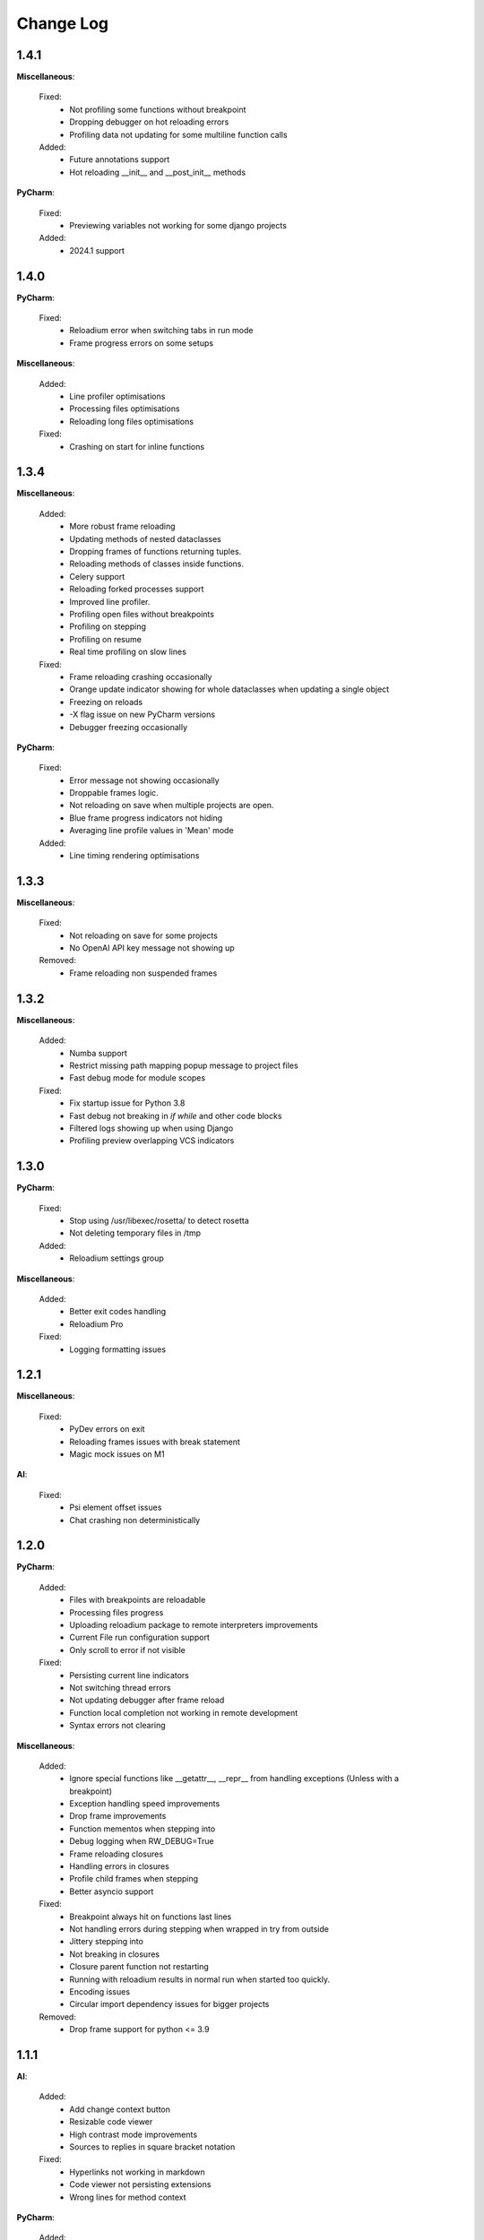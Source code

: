 Change Log
##########


1.4.1
-------

**Miscellaneous**:
    
  Fixed:
    * Not profiling some functions without breakpoint
    * Dropping debugger on hot reloading errors
    * Profiling data not updating for some multiline function calls
    
  Added:
    * Future annotations support
    * Hot reloading __init__ and __post_init__ methods
    
**PyCharm**:
    
  Fixed:
    * Previewing variables not working for some django projects
    
  Added:
    * 2024.1 support
    
1.4.0
-------

**PyCharm**:
    
  Fixed:
    * Reloadium error when switching tabs in run mode
    * Frame progress errors on some setups
    
**Miscellaneous**:
    
  Added:
    * Line profiler optimisations
    * Processing files optimisations
    * Reloading long files optimisations
    
  Fixed:
    * Crashing on start for inline functions
    
1.3.4
-------

**Miscellaneous**:
    
  Added:
    * More robust frame reloading
    * Updating methods of nested dataclasses
    * Dropping frames of functions returning tuples.
    * Reloading methods of classes inside functions.
    * Celery support
    * Reloading forked processes support
    * Improved line profiler.
    * Profiling open files without breakpoints
    * Profiling on stepping
    * Profiling on resume
    * Real time profiling on slow lines
    
  Fixed:
    * Frame reloading crashing occasionally
    * Orange update indicator showing for whole dataclasses when updating a single object
    * Freezing on reloads
    * -X flag issue on new PyCharm versions
    * Debugger freezing occasionally
    
**PyCharm**:
    
  Fixed:
    * Error message not showing occasionally
    * Droppable frames logic.
    * Not reloading on save when multiple projects are open.
    * Blue frame progress indicators not hiding
    * Averaging line profile values in 'Mean' mode
    
  Added:
    * Line timing rendering optimisations
    
1.3.3
-------

**Miscellaneous**:
    
  Fixed:
    * Not reloading on save for some projects
    * No OpenAI API key message not showing up
    
  Removed:
    * Frame reloading non suspended frames
    
1.3.2
-------

**Miscellaneous**:
    
  Added:
    * Numba support
    * Restrict missing path mapping popup message to project files
    * Fast debug mode for module scopes
    
  Fixed:
    * Fix startup issue for Python 3.8
    * Fast debug not breaking in `if` `while` and other code blocks
    * Filtered logs showing up when using Django
    * Profiling preview overlapping VCS indicators
    
1.3.0
-------

**PyCharm**:
    
  Fixed:
    * Stop using /usr/libexec/rosetta/ to detect rosetta
    * Not deleting temporary files in /tmp
    
  Added:
    * Reloadium settings group
    
**Miscellaneous**:
    
  Added:
    * Better exit codes handling
    * Reloadium Pro
    
  Fixed:
    * Logging formatting issues
    
1.2.1
-------

**Miscellaneous**:
    
  Fixed:
    * PyDev errors on exit
    * Reloading frames issues with break statement
    * Magic mock issues on M1
    
**AI**:
    
  Fixed:
    * Psi element offset issues
    * Chat crashing non deterministically
    
1.2.0
-------

**PyCharm**:
    
  Added:
    * Files with breakpoints are reloadable
    * Processing files progress
    * Uploading reloadium package to remote interpreters improvements
    * Current File run configuration support
    * Only scroll to error if not visible
    
  Fixed:
    * Persisting current line indicators
    * Not switching thread errors
    * Not updating debugger after frame reload
    * Function local completion not working in remote development
    * Syntax errors not clearing
    
**Miscellaneous**:
    
  Added:
    * Ignore special functions like __getattr__, __repr__ from handling exceptions (Unless with a breakpoint)
    * Exception handling speed improvements
    * Drop frame improvements
    * Function mementos when stepping into
    * Debug logging when RW_DEBUG=True
    * Frame reloading closures
    * Handling errors in closures
    * Profile child frames when stepping
    * Better asyncio support
    
  Fixed:
    * Breakpoint always hit on functions last lines
    * Not handling errors during stepping when wrapped in try from outside
    * Jittery stepping into
    * Not breaking in closures
    * Closure parent function not restarting
    * Running with reloadium results in normal run when started too quickly.
    * Encoding issues
    * Circular import dependency issues for bigger projects
    
  Removed:
    * Drop frame support for python <= 3.9
    
1.1.1
-------

**AI**:
    
  Added:
    * Add change context button
    * Resizable code viewer
    * High contrast mode improvements
    * Sources to replies in square bracket notation
    
  Fixed:
    * Hyperlinks not working in markdown
    * Code viewer not persisting extensions
    * Wrong lines for method context
    
**PyCharm**:
    
  Added:
    * Set caret position to error location
    * Dictionary runtime completion improvements
    
  Fixed:
    * Jitters when typing
    * Multiple runtime completion markers in the gutter issues
    * Runtime completion indicator not working for remote interpreters
    
**Miscellaneous**:
    
  Removed:
    * 3.7 support
    
  Added:
    * Reloading non suspended frames (in debug mode)
    * Pytest speedups
    
  Fixed:
    * Mementos crashing for non async functions in async context
    * Not profiling when using freezegun
    * Stripping docstrings in Python 3.11
    * Infinite recursion issue for big projects
    
1.1.0
-------

**PyCharm**:
    
  Added:
    * ChatGPT integration
    * UI Improvements
    
  Fixed:
    * Fix ComparableVersion issues
    
1.0.1
-------

**Miscellaneous**:
    
  Added:
    * Python 3.11 support
    
**PyCharm**:
    
  Fixed:
    * Remote interpreters saving issues
    * Missing () when completing functions
    * Profiler concurrency issues
    * Too many whitespaces in completion tail
    * Apple silicon rosetta support
    * Completion not working for selected frame in evaluate
    * Docker compose interpreter not working
    
  Added:
    * Multiline error rendering
    
1.0.0
-------

**Miscellaneous**:
    
  Added:
    * Dropping module frames for M1
    * Add __doc__ to function calls completion
    * Runtime completion for evaluate mode
    * Numpy __doc__ style completion support
    * FastApi support
    * Hot reloading docstrings
    
  Fixed:
    * Assertion error in fast debug mode when no breakpoints present
    * Wrong error lines in fast debug mode
    * Reloading issues when using snoop library
    * Celery noreload flag issue
    * Cannot retrieve frame symbol issues
    * Cannot drop module frame on M1
    
  Removed:
    * Telemetry, sentry opt out
    
**PyCharm**:
    
  Fixed:
    * Completion issues when not suspended
    * Slow action on EDT issues
    
  Added:
    * Completion in run mode
    
0.9.6
-------

**Miscellaneous**:
    
  Fixed:
    * No reload decorator in function and module frames issues
    
  Added:
    * Fast debug
    * Async mementos support
    
**PyCharm**:
    
  Added:
    * Always collect memory info option
    * New UI support
    * Multithreaded frame errors support 
    * Runtime completion
    * Remote development automatic package upload
    * Centering editor on errors
    
  Fixed:
    * Frame progress not showing on first slow line
    * Null pointer exception when dropping frames
    
0.9.5
-------

**Miscellaneous**:
    
  Added:
    * Restarting non top frames
    
  Fixed:
    * Not restarting frame on related files changes
    
**PyCharm**:
    
  Fixed:
    * Crashing on None profiler
    * Error message and highlighter not disappearing
    * Execution highlighter not disappearing
    
  Added:
    * Tooltip for profiler preview renderer
    
0.9.4
-------

**Miscellaneous**:
    
  Fixed:
    * Dropping multiple frames after frame restarting issues
    * Reloading flask views
    
  Added:
    * Async generators support
    
**PyCharm**:
    
  Fixed:
    * Jittery frame dropping visualisation
    
0.9.3
-------

**PyCharm**:
    
  Fixed:
    * Error handling preferences issues
    * M2 Chip issues
    * Debugger in suspend mode after fixing an error
    * Marking reloadable frames if non reloadable between
    
0.9.2
-------

**Miscellaneous**:
    
  Added:
    * Handle adding and modifying dataclass class variables
    * Make RW_DEBUG work in prod
    
  Fixed:
    * Flask-sqlalchemy issues
    
**PyCharm**:
    
  Added:
    * Error message on missing path mappings
    * Profiling formatting improvements
    * Collecting both memory and time information at the same time
    * Profiling values folding
    * Profiling color map frame scope
    * Set as default buttons to quick config page
    * Profiling cumulate type
    * Highlighting reloadable frames in the call stack
    * Add drop frame action (pop, reset frame)
    * Hot reloading unhandled exceptions without breakpoint
    
  Fixed:
    * Profiling sampling issue (blank values for 100ms lines)
    * Detecting M1 issues
    
0.9.1
-------

**Miscellaneous**:
    
  Changed:
    * Incompatible system message
    
**PyCharm**:
    
  Fixed:
    * M1 installation compatibility issues
    * Non ascii paths issues on save
    * Not cleaning profile information
    
0.9.0
-------

**PyCharm**:
    
  Added:
    * Quick config
    * Memory line profiler
    
  Fixed:
    * Detecting rosetta
    * System PYTHONPATH not persisting issue
    
**Miscellaneous**:
    
  Fixed:
    * Future imports and docstring issue
    * Missing docstrings
    * Non ascii paths issues
    * Remote interpreter issues in 2022.2.3
    
0.8.8
-------

**Miscellaneous**:
    
  Fixed:
    * Empty working directory issues
    
0.8.7
-------

**Miscellaneous**:
    
  Fixed:
    * Fix adding from import items issue
    * Fix windows multiprocessing bugs
    
**PyCharm**:
    
  Added:
    * Easier downgrading
    
  Removed:
    * Package autoupdater
    
  Fixed:
    * Confusing RELOADIUMPATH message when no files are watched
    * Remote interpreter issues for new PyCharm versions
    * View pane null pointer exception
    
0.8.6
-------

**Miscellaneous**:
    
  Fixed:
    * Encoding issues
    * Import threading issues
    * Multiprocessing issues
    * Double popup issue on FrameError
    
  Added:
    * Multiprocessing extension
    * Manual reload file command
    * Symlinks and mounted directories support
    
**PyCharm**:
    
  Added:
    * Reloadable files highlighting
    * Manual reload action
    
  Fixed:
    * Too many open files issue
    
0.8.5
-------

**Miscellaneous**:
    
  Added:
    * Support for no_reload decorator for frame reloads
    * Profiling optimisations
    * PyTest extension
    * Disabling telemetry
    * Disabling error reporting
    * RELOADIUMIGNORE env variable
    * M1 support
    * Profiling optimisations
    
  Fixed:
    * cached_property issues
    * Moving function closures
    * Moving non instantiated closures
    
  Removed:
    * Win32 support
    
**PyCharm**:
    
  Fixed:
    * Freeze on update
    
  Added:
    * Docker compose support
    * Docker support
    
0.8.4
-------

**Miscellaneous**:
    
  Changed:
    * Add mypyc optimisations
    
  Added:
    * Support async methods
    * Nested closures support
    
  Removed:
    * Python 3.6 support
    
0.8.3
-------

**Miscellaneous**:
    
  Changed:
    * More defensive reloading
    
  Added:
    * Reloading closures
    * Before and after reload hooks
    * Accepting (re-raising) handled exceptions
    * Profiling modules
    
  Fixed:
    * Not resolving templates for Flask
    * Errors not highlighted when reloading module frames
    * Syntax errors not highlighted
    * Pickling issues
    * Watching paths with dots
    
**PyCharm**:
    
  Added:
    * Rendering exception messages
    
0.8.2
-------

**Miscellaneous**:
    
  Fixed:
    * Frame progress stopping after handled exceptions
    * Startup error when running without utf-8 encoding
    * Fixing errors mode for handled exceptions
    * Mocked functions errors
    * Intercepting flask errors
    * Reference issues for enums
    * Dataclass attributes updating issues
    * Debugger speedups
    
  Added:
    * Handle profiling closures
    * VsCode compatibility
    
**PyCharm**:
    
  Added:
    * More colormaps choices
    
  Changed:
    * Move Timing Details button below Annotate with git blame
    * Make debugger speedups enabled by default
    
  Fixed:
    * Disappearing frame progress for very slow lines
    
0.8.1
-------

**Miscellaneous**:
    
  Fixed:
    * Pydash icompatibility
    * --help not working
    * Morphing object types
    * Hanging on reload issues
    
  Added:
    * Handle django model fields
    * Graphene extension
    
**PyCharmPlugin**:
    
  Fixed:
    * Error highlighter not working for closures
    * Multithreaded frame reload issues
    
  Added:
    * Highlighting updated objects
    * Preferences
    * Frame progress rendering
    * Profiling current function
    
0.8.0
-------

**Miscellaneous**:
    
  Fixed:
    * Reloading decorated methods by objects
    * Adding methods bugs
    * Fixing module errors while in function frame bugs
    * Hangs on startup error in debug mode
    * Python <= 3.8 compatiblity issues
    * Python 3.10 compatibility issues
    * Frame restart pointer recovering bugs
    
  Added:
    * Handle reloading main module without guard, while loop as entrypoint
    
  Changed:
    * Optimise threads
    
**PyCharmPlugin**:
    
  Added:
    * First run dialog
    * First debug dialog
    * Events, commands
    * Error highlighter
    * First user error dialog
    * Fixing frame error dialog
    * Remote interpreters improvements
    * Handling remote path mappings
    
0.7.8
-------

**Miscellaneous**:
    
  Fixed:
    * Index not ready errors
    * Optimise import time
    * Modifying decorated class methods bugs
    * Comprehensions bugs
    * Python 3.10 compatibility bugs
    * Reloading nested classes
    * Windows compatibility bugs (django not rolling back db on user error)
    
  Changed:
    * Make debugger speedups disabled by default (does not work in some cases)
    
  Added:
    * Handle user errors feature (let users fix errors that occured durring debugging).
    * Adding and editing enums
    
0.7.7
-------

**Miscellaneous**:
    
  Added:
    * About Reloadium button
    
  Fixed:
    * Older IDE versions compatiblity
    * Patching methods bugs
    * Adding classes bugs
    * Patching tuples bugs
    
**User Experience**:
    
  Added:
    * Modifing not loaded files msg
    
0.7.6
-------

**Miscellaneous**:
    
  Fixed:
    * Updating methods issues under run (non debug)
    
0.7.5
-------

**Miscellaneous**:
    
  Added:
    * RELOADIUMPATH working for files
    * Settings
    * Reloadium menu group
    
  Fixed:
    * Reloading current function with decorators bug
    * Remote interpreters issues
    * Breakpoint not hit when no files are watching
    
**User Experience**:
    
  Added:
    * Warning when editing current function during runtime (not debug)
    * Message that user reload errors can be fixed
    
**Django**:
    
  Fixed:
    * Fixing errors during current function not rolling back session properly
    
**Flask**:
    
  Fixed:
    * Editing template files not reloading page for Flask
    
0.7.3
-------

**Miscellaneous**:
    
  Added:
    * Print warning when no files are watched
    * Print watched paths on start
    
  Fixed:
    * Tuples reloading when not changed bug
    
0.7.2
-------

**Miscellaneous**:
    
  Added:
    * Older mac os systems compatibility
    * Bundle library into the plugin
    * PyGame plugin
    * No reload decorators
    * No reload decorators validation
    
  Changed:
    * Bump library version
    * Move cache to dot directory
    
  Fixed:
    * Context popup actions EDT errors
    * Flask request object update issues
    * Python 3.6 compatibility issues
    
0.7.1
-------

**Miscellaneous**:
    
  Fixed:
    * Older IDE version compatibility
    * Persisting old package versions
    
  Added:
    * Windows 32bit support
    * Handling not supported python versions
    
**Code Quality**:
    
  Added:
    * More tests
    
  Changed:
    * Wheels handling refactor
    
0.7.0
-------

**Miscellaneous**:
    
  Added:
    * Conda compatibility
    * PipEnv compatibility
    * Poetry compatibility
    * Old pip version compatibility
    
  Fixed:
    * EDT errors for context actions
    
**Code quality**:
    
  Added:
    * Unit tests, integration tests
    * General refactor
    
0.6.5
-------

**Miscellaneous**:
    
  Fixed:
    * Null pointer exception when sdk is not set
    * Error when setting run from context menu but not exists in configuration list
    
  Removed:
    * Shortcuts mapping
    
0.6.4
-------

**Miscellaneous**:
    
  Fixed:
    * Update popup
    * Context group action running wrong configuration
    * NotNull parameter exception when there are no packages
    
0.6.3
-------

**Miscellaneous**:
    
  Fixed:
    * Pip compatibility issues for linux
    * EDT errors
    * Reloadium buttons not starting process occasionally
    * General stability
    
  Added:
    * Remote interpreters support
    * Speed optimizations
    * Older versions compatibility
    